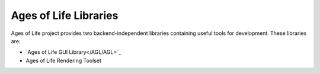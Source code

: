 Ages of Life Libraries
======================

Ages of Life project provides two backend-independent libraries containing useful tools for development. These libraries are:

- `Ages of Life GUI Library</AGL/AGL>`_
- Ages of Life Rendering Toolset